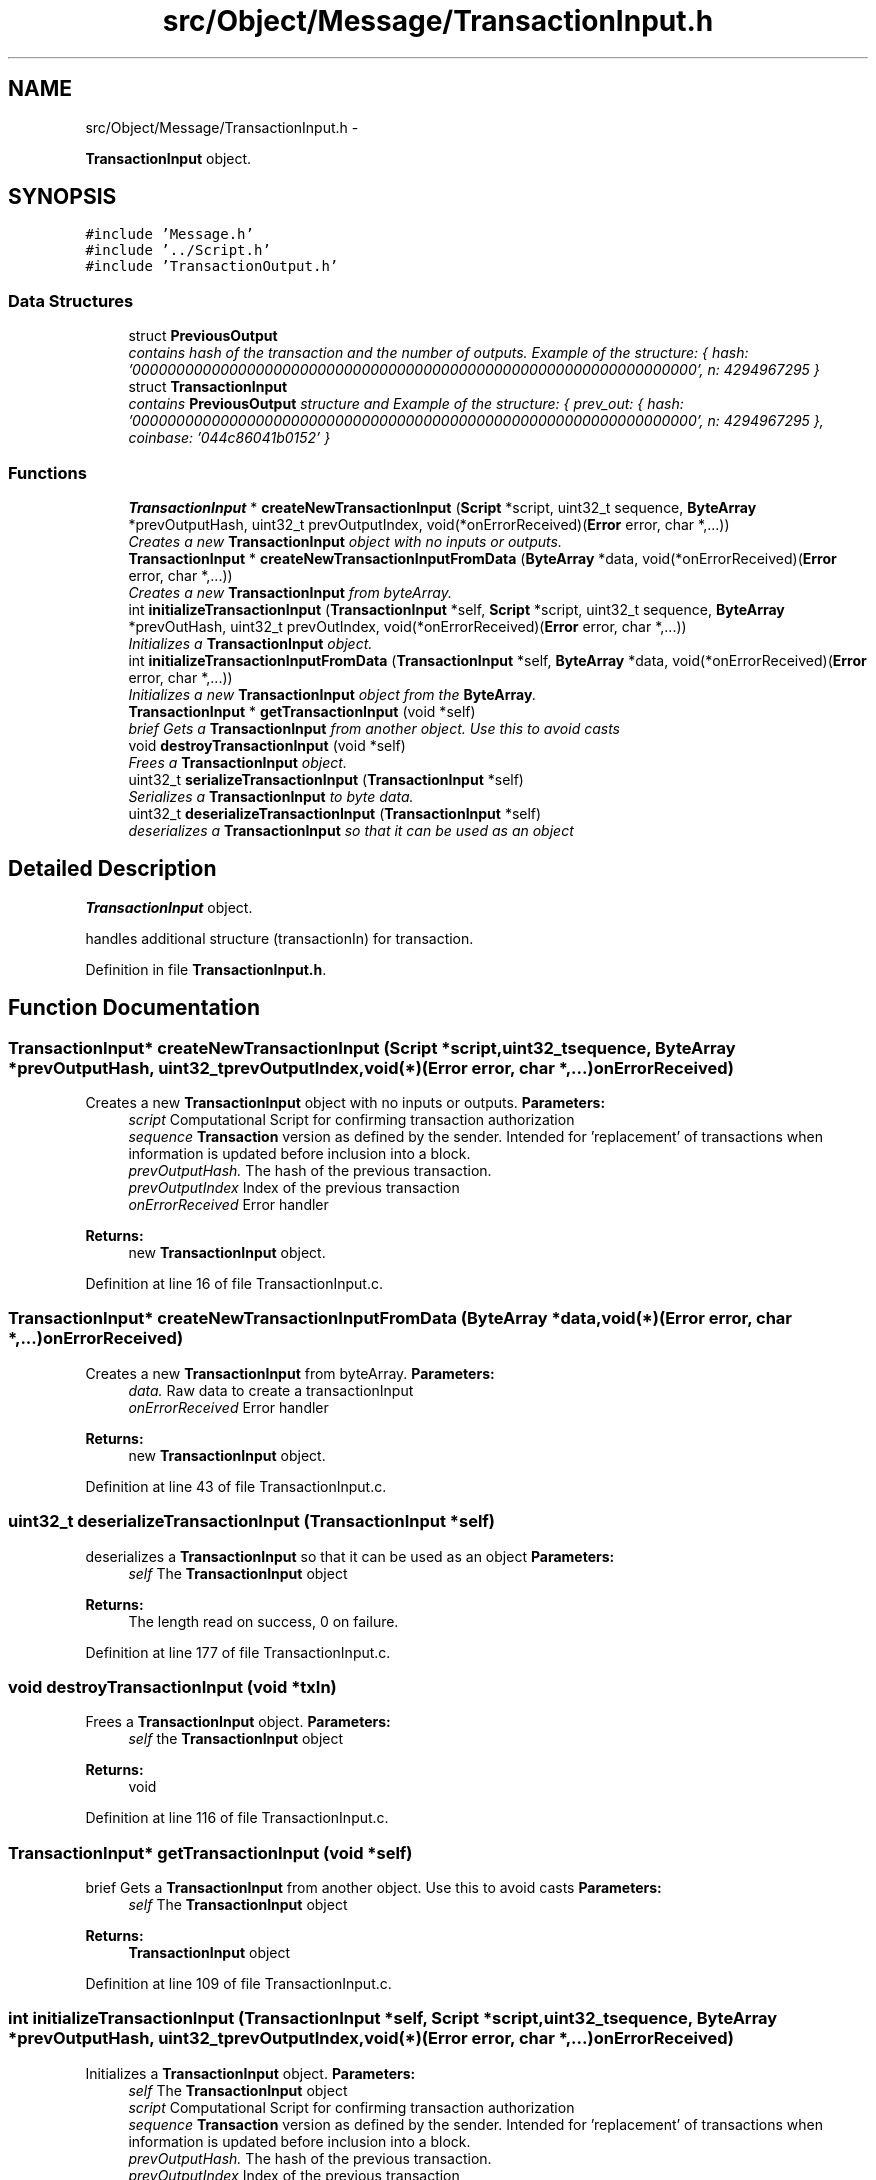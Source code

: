 .TH "src/Object/Message/TransactionInput.h" 3 "Fri Nov 9 2012" "Version 1.0" "Bitcoin" \" -*- nroff -*-
.ad l
.nh
.SH NAME
src/Object/Message/TransactionInput.h \- 
.PP
\fBTransactionInput\fP object.  

.SH SYNOPSIS
.br
.PP
\fC#include 'Message.h'\fP
.br
\fC#include '../Script.h'\fP
.br
\fC#include 'TransactionOutput.h'\fP
.br

.SS "Data Structures"

.in +1c
.ti -1c
.RI "struct \fBPreviousOutput\fP"
.br
.RI "\fIcontains hash of the transaction and the number of outputs. Example of the structure: { hash: '0000000000000000000000000000000000000000000000000000000000000000', n: 4294967295 } \fP"
.ti -1c
.RI "struct \fBTransactionInput\fP"
.br
.RI "\fIcontains \fBPreviousOutput\fP structure and Example of the structure: { prev_out: { hash: '0000000000000000000000000000000000000000000000000000000000000000', n: 4294967295 }, coinbase: '044c86041b0152' } \fP"
.in -1c
.SS "Functions"

.in +1c
.ti -1c
.RI "\fBTransactionInput\fP * \fBcreateNewTransactionInput\fP (\fBScript\fP *script, uint32_t sequence, \fBByteArray\fP *prevOutputHash, uint32_t prevOutputIndex, void(*onErrorReceived)(\fBError\fP error, char *,...))"
.br
.RI "\fICreates a new \fBTransactionInput\fP object with no inputs or outputs. \fP"
.ti -1c
.RI "\fBTransactionInput\fP * \fBcreateNewTransactionInputFromData\fP (\fBByteArray\fP *data, void(*onErrorReceived)(\fBError\fP error, char *,...))"
.br
.RI "\fICreates a new \fBTransactionInput\fP from byteArray. \fP"
.ti -1c
.RI "int \fBinitializeTransactionInput\fP (\fBTransactionInput\fP *self, \fBScript\fP *script, uint32_t sequence, \fBByteArray\fP *prevOutHash, uint32_t prevOutIndex, void(*onErrorReceived)(\fBError\fP error, char *,...))"
.br
.RI "\fIInitializes a \fBTransactionInput\fP object. \fP"
.ti -1c
.RI "int \fBinitializeTransactionInputFromData\fP (\fBTransactionInput\fP *self, \fBByteArray\fP *data, void(*onErrorReceived)(\fBError\fP error, char *,...))"
.br
.RI "\fIInitializes a new \fBTransactionInput\fP object from the \fBByteArray\fP. \fP"
.ti -1c
.RI "\fBTransactionInput\fP * \fBgetTransactionInput\fP (void *self)"
.br
.RI "\fIbrief Gets a \fBTransactionInput\fP from another object. Use this to avoid casts \fP"
.ti -1c
.RI "void \fBdestroyTransactionInput\fP (void *self)"
.br
.RI "\fIFrees a \fBTransactionInput\fP object. \fP"
.ti -1c
.RI "uint32_t \fBserializeTransactionInput\fP (\fBTransactionInput\fP *self)"
.br
.RI "\fISerializes a \fBTransactionInput\fP to byte data. \fP"
.ti -1c
.RI "uint32_t \fBdeserializeTransactionInput\fP (\fBTransactionInput\fP *self)"
.br
.RI "\fIdeserializes a \fBTransactionInput\fP so that it can be used as an object \fP"
.in -1c
.SH "Detailed Description"
.PP 
\fBTransactionInput\fP object. 

handles additional structure (transactionIn) for transaction. 
.PP
Definition in file \fBTransactionInput.h\fP.
.SH "Function Documentation"
.PP 
.SS "\fBTransactionInput\fP* createNewTransactionInput (\fBScript\fP *script, uint32_tsequence, \fBByteArray\fP *prevOutputHash, uint32_tprevOutputIndex, void(*)(\fBError\fP error, char *,...)onErrorReceived)"
.PP
Creates a new \fBTransactionInput\fP object with no inputs or outputs. \fBParameters:\fP
.RS 4
\fIscript\fP Computational Script for confirming transaction authorization 
.br
\fIsequence\fP \fBTransaction\fP version as defined by the sender. Intended for 'replacement' of transactions when information is updated before inclusion into a block. 
.br
\fIprevOutputHash.\fP The hash of the previous transaction. 
.br
\fIprevOutputIndex\fP Index of the previous transaction 
.br
\fIonErrorReceived\fP Error handler 
.RE
.PP
\fBReturns:\fP
.RS 4
new \fBTransactionInput\fP object. 
.RE
.PP

.PP
Definition at line 16 of file TransactionInput.c.
.SS "\fBTransactionInput\fP* createNewTransactionInputFromData (\fBByteArray\fP *data, void(*)(\fBError\fP error, char *,...)onErrorReceived)"
.PP
Creates a new \fBTransactionInput\fP from byteArray. \fBParameters:\fP
.RS 4
\fIdata.\fP Raw data to create a transactionInput 
.br
\fIonErrorReceived\fP Error handler 
.RE
.PP
\fBReturns:\fP
.RS 4
new \fBTransactionInput\fP object. 
.RE
.PP

.PP
Definition at line 43 of file TransactionInput.c.
.SS "uint32_t deserializeTransactionInput (\fBTransactionInput\fP *self)"
.PP
deserializes a \fBTransactionInput\fP so that it can be used as an object \fBParameters:\fP
.RS 4
\fIself\fP The \fBTransactionInput\fP object 
.RE
.PP
\fBReturns:\fP
.RS 4
The length read on success, 0 on failure. 
.RE
.PP

.PP
Definition at line 177 of file TransactionInput.c.
.SS "void destroyTransactionInput (void *txIn)"
.PP
Frees a \fBTransactionInput\fP object. \fBParameters:\fP
.RS 4
\fIself\fP the \fBTransactionInput\fP object 
.RE
.PP
\fBReturns:\fP
.RS 4
void 
.RE
.PP

.PP
Definition at line 116 of file TransactionInput.c.
.SS "\fBTransactionInput\fP* getTransactionInput (void *self)"
.PP
brief Gets a \fBTransactionInput\fP from another object. Use this to avoid casts \fBParameters:\fP
.RS 4
\fIself\fP The \fBTransactionInput\fP object 
.RE
.PP
\fBReturns:\fP
.RS 4
\fBTransactionInput\fP object 
.RE
.PP

.PP
Definition at line 109 of file TransactionInput.c.
.SS "int initializeTransactionInput (\fBTransactionInput\fP *self, \fBScript\fP *script, uint32_tsequence, \fBByteArray\fP *prevOutputHash, uint32_tprevOutputIndex, void(*)(\fBError\fP error, char *,...)onErrorReceived)"
.PP
Initializes a \fBTransactionInput\fP object. \fBParameters:\fP
.RS 4
\fIself\fP The \fBTransactionInput\fP object 
.br
\fIscript\fP Computational Script for confirming transaction authorization 
.br
\fIsequence\fP \fBTransaction\fP version as defined by the sender. Intended for 'replacement' of transactions when information is updated before inclusion into a block. 
.br
\fIprevOutputHash.\fP The hash of the previous transaction. 
.br
\fIprevOutputIndex\fP Index of the previous transaction 
.br
\fIonErrorReceived\fP Error handler 
.RE
.PP
\fBReturns:\fP
.RS 4
TRUE on success, FALSE on failure. 
.RE
.PP

.PP
Definition at line 64 of file TransactionInput.c.
.SS "int initializeTransactionInputFromData (\fBTransactionInput\fP *self, \fBByteArray\fP *data, void(*)(\fBError\fP error, char *,...)onErrorReceived)"
.PP
Initializes a new \fBTransactionInput\fP object from the \fBByteArray\fP. \fBParameters:\fP
.RS 4
\fIself\fP The \fBTransactionInput\fP object to initialize 
.br
\fIdata\fP The byte data. 
.br
\fIonErrorReceived\fP Error handler 
.RE
.PP
\fBReturns:\fP
.RS 4
true on success, false on failure. 
.RE
.PP

.PP
Definition at line 93 of file TransactionInput.c.
.SS "uint32_t serializeTransactionInput (\fBTransactionInput\fP *self)"
.PP
Serializes a \fBTransactionInput\fP to byte data. \fBParameters:\fP
.RS 4
\fIself\fP the \fBTransactionInput\fP object 
.RE
.PP
\fBReturns:\fP
.RS 4
the length written on success, 0 on failure 
.RE
.PP

.PP
Definition at line 134 of file TransactionInput.c.
.SH "Author"
.PP 
Generated automatically by Doxygen for Bitcoin from the source code.
